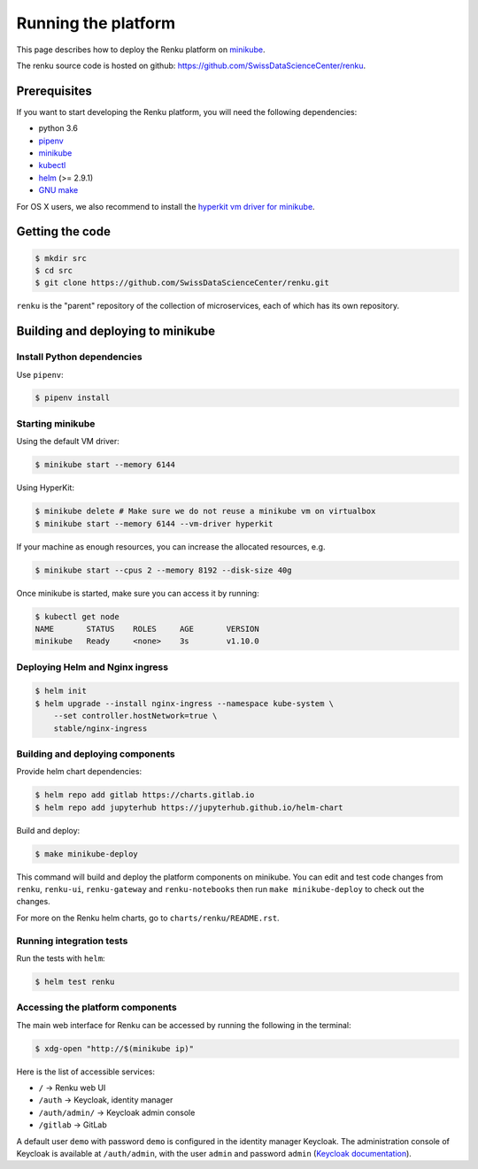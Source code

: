 .. _minikube:

Running the platform
====================

This page describes how to deploy the Renku platform
on `minikube <https://github.com/kubernetes/minikube>`__.

The renku source code is hosted on github:
https://github.com/SwissDataScienceCenter/renku.

Prerequisites
-------------
If you want to start developing the Renku platform, you will need the following
dependencies:

* python 3.6
* `pipenv <https://github.com/pypa/pipenv>`_
* `minikube <https://github.com/kubernetes/minikube>`__
* `kubectl <https://kubernetes.io/docs/tasks/tools/install-kubectl/>`_
* `helm <https://github.com/kubernetes/helm/blob/master/docs/install.md>`_ (>= 2.9.1)
* `GNU make <https://www.gnu.org/software/make/>`_

For OS X users, we also recommend to install the
`hyperkit vm driver for minikube <https://github.com/kubernetes/minikube/blob/master/docs/drivers.md#hyperkit-driver>`_.

Getting the code
----------------

.. code-block:: console

    $ mkdir src
    $ cd src
    $ git clone https://github.com/SwissDataScienceCenter/renku.git

``renku`` is the "parent" repository of the collection of microservices, each
of which has its own repository.

Building and deploying to minikube
----------------------------------

Install Python dependencies
^^^^^^^^^^^^^^^^^^^^^^^^^^^

Use ``pipenv``:

.. code-block:: console

    $ pipenv install

Starting minikube
^^^^^^^^^^^^^^^^^

Using the default VM driver:

.. code-block:: console

    $ minikube start --memory 6144

Using HyperKit:

.. code-block:: console

    $ minikube delete # Make sure we do not reuse a minikube vm on virtualbox
    $ minikube start --memory 6144 --vm-driver hyperkit

If your machine as enough resources, you can increase the allocated
resources, e.g.

.. code-block:: console

    $ minikube start --cpus 2 --memory 8192 --disk-size 40g

Once minikube is started, make sure you can access it by running:

.. code-block:: console

    $ kubectl get node
    NAME       STATUS    ROLES     AGE       VERSION
    minikube   Ready     <none>    3s        v1.10.0

Deploying Helm and Nginx ingress
^^^^^^^^^^^^^^^^^^^^^^^^^^^^^^^^

.. code-block:: console

    $ helm init
    $ helm upgrade --install nginx-ingress --namespace kube-system \
        --set controller.hostNetwork=true \
        stable/nginx-ingress

Building and deploying components
^^^^^^^^^^^^^^^^^^^^^^^^^^^^^^^^^

Provide helm chart dependencies:

.. code-block:: console

    $ helm repo add gitlab https://charts.gitlab.io
    $ helm repo add jupyterhub https://jupyterhub.github.io/helm-chart

Build and deploy:

.. code-block:: console

    $ make minikube-deploy

This command will build and deploy the platform components on minikube.
You can edit and test code changes from ``renku``, ``renku-ui``, ``renku-gateway`` and
``renku-notebooks`` then run ``make minikube-deploy``
to check out the changes.

For more on the Renku helm charts, go to ``charts/renku/README.rst``.

Running integration tests
^^^^^^^^^^^^^^^^^^^^^^^^^

Run the tests with ``helm``:

.. code-block:: console

    $ helm test renku

Accessing the platform components
^^^^^^^^^^^^^^^^^^^^^^^^^^^^^^^^^

The main web interface for Renku can be accessed by running the following
in the terminal:

.. code-block:: console

    $ xdg-open "http://$(minikube ip)"

Here is the list of accessible services:

- ``/`` -> Renku web UI
- ``/auth`` -> Keycloak, identity manager
- ``/auth/admin/`` -> Keycloak admin console
- ``/gitlab`` -> GitLab

A default user ``demo`` with password ``demo`` is configured in the identity
manager Keycloak. The administration console of Keycloak is available at
``/auth/admin``, with the user ``admin`` and password ``admin``
(`Keycloak documentation <http://www.keycloak.org/documentation.html>`_).
